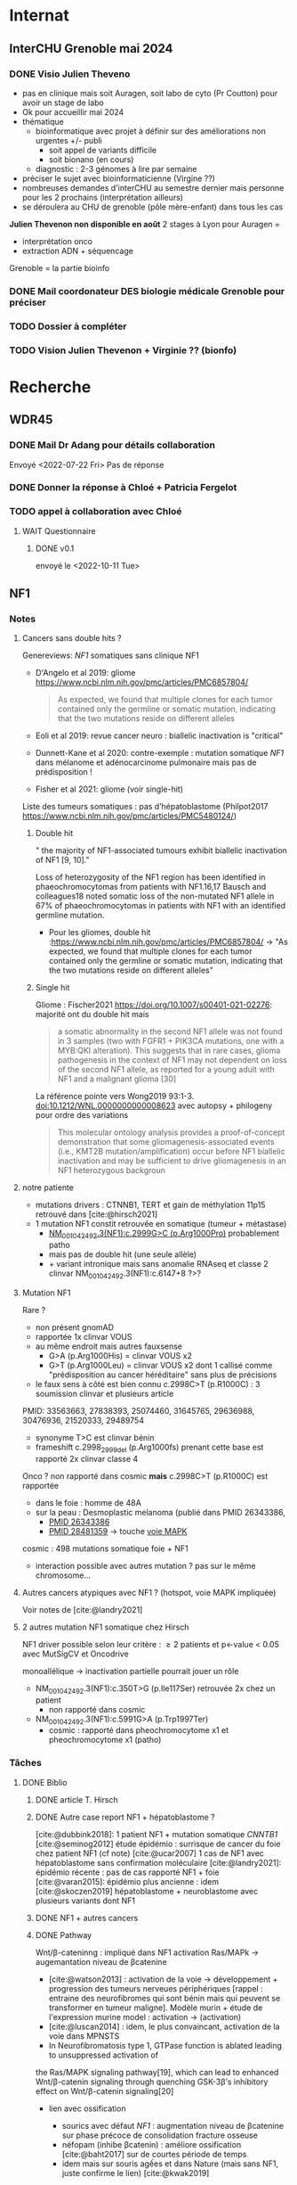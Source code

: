 * Internat
:PROPERTIES:
:CATEGORY: internat
:END:
** InterCHU Grenoble mai 2024
:PROPERTIES:
:CATEGORY: interchu
:END:
*** DONE Visio Julien Theveno
CLOSED: [2023-07-21 Fri 17:54] DEADLINE: <2023-07-21 Fri>
- pas en clinique mais soit Auragen, soit labo de cyto (Pr Coutton) pour avoir un stage de labo
- Ok pour accueillir mai 2024
- thématique
  - bioinformatique avec projet à définir sur des améliorations non urgentes +/- publi
    - soit appel de variants difficile
    - soit bionano (en cours)
  - diagnostic : 2-3 génomes à lire par semaine
- préciser le sujet avec bioinformaticienne (Virgine ??)
- nombreuses demandes d'interCHU au semestre dernier mais personne pour les 2 prochains (interprétation ailleurs)
- se déroulera au CHU de grenoble (pôle mère-enfant) dans tous les cas

*Julien Thevenon non disponible en août*
2 stages à Lyon pour Auragen =
- interprétation onco
- extraction ADN + séquencage
Grenoble = la partie bioinfo
*** DONE Mail coordonateur DES biologie médicale Grenoble pour préciser
CLOSED: [2023-07-21 Fri 17:54] SCHEDULED: <2023-07-21 Fri>
*** TODO Dossier à compléter
SCHEDULED: <2023-08-15 Tue>
*** TODO Vision Julien Thevenon + Virginie ?? (bionfo)
* Recherche
:PROPERTIES:
:CATEGORY: recherche
:END:
** WDR45
:PROPERTIES:
:CATEGORY: wdr45
:END:
*** DONE Mail Dr Adang pour détails collaboration
SCHEDULED: <2022-08-06 Sat>
Envoyé <2022-07-22 Fri>
Pas de réponse
*** DONE Donner la réponse à Chloé + Patricia Fergelot
*** TODO appel à collaboration avec Chloé
**** WAIT Questionnaire
***** DONE v0.1
CLOSED: [2022-12-03 Sat 12:35] SCHEDULED: <2022-10-01 Sat>
envoyé le <2022-10-11 Tue>
** NF1
:PROPERTIES:
:CATEGORY: nf1
:END:
*** Notes
**** Cancers sans double hits ?
Genereviews: /NF1/ somatiques sans clinique NF1
- D'Angelo et al 2019: gliome https://www.ncbi.nlm.nih.gov/pmc/articles/PMC6857804/
  #+begin_quote
 As expected, we found that multiple clones for each tumor contained only the germline or somatic mutation, indicating that the two mutations reside on different alleles
  #+end_quote

- Eoli et al 2019: revue cancer neuro : biallelic inactivation is "critical"
- Dunnett-Kane et al 2020: contre-exemple : mutation somatique /NF1/ dans mélanome et adénocarcinome pulmonaire mais pas de prédisposition !
- Fisher et al 2021: gliome (voir single-hit)

Liste des tumeurs somatiques : pas d’hépatoblastome (Philpot2017 https://www.ncbi.nlm.nih.gov/pmc/articles/PMC5480124/)

***** Double hit
" the majority of NF1-associated tumours exhibit biallelic inactivation of NF1 [9, 10]."

[10] = knudson
[9] = brehms2009:
| Non nervous           | Gastrointestinal stromal tumour          | Second hit NF1 and some copy number alterations [15]                                              |
|                       | Somatostatinoma                          | ?                                                                                                 |
|                       | Phaeochromocytoma                        | Second hit NF1 [16-18]                                                                            |
|                       | Breast cancer                            | ?                                                                                                 |
|                       | Rhabdomyosarcoma                         | ?                                                                                                 |
|-----------------------+------------------------------------------+---------------------------------------------------------------------------------------------------|
| Nervous system tumour | Astrocytoma                              | Second hit NF1, mutation in TP53, deletion of CDKN2A                                              |
|                       | Malignant peripheral nerve-sheath tumour | Second hit NF1, multiple copy number alterations, mutation in TP53, deletion of CDKN2A [24,25-27] |
|                       | Neuroblastoma                            | Second hit NF1, amplification of MYCN, deletion of 1p36 [28,29]                                   |


Loss of heterozygosity of the NF1 region has been identified in phaeochromocytomas from patients with NF1.16,17 Bausch and colleagues18 noted somatic loss of the non-mutated NF1 allele in 67% of phaeochromocytomas in patients with NF1 with an identified germline mutation.

- Pour les gliomes, double hit :https://www.ncbi.nlm.nih.gov/pmc/articles/PMC6857804/ -> "As expected, we found that multiple clones for each tumor contained only the germline or somatic mutation, indicating that the two mutations reside on different alleles"


***** Single hit
Gliome : Fischer2021 https://doi.org/10.1007/s00401-021-02276:
majorité ont du double hit mais
#+begin_quote
a somatic abnormality in the second NF1 allele was not found in 3 samples (two with FGFR1 + PIK3CA mutations, one with a MYB:QKI alteration). This suggests that in rare cases, glioma pathogenesis in the context of NF1 may not dependent on loss of the second NF1 allele, as reported for a young adult with NF1 and a malignant glioma [30]
#+end_quote

La référence pointe vers Wong2019 93:1-3. doi:10.1212/WNL.0000000000008623 avec autopsy + philogeny pour ordre des variations
#+begin_quote
This molecular ontology analysis provides a proof-of-concept demonstration that some gliomagenesis-associated events (i.e., KMT2B mutation/amplification) occur before NF1 biallelic inactivation and may be sufficient to drive gliomagenesis in an NF1 heterozygous backgroun
#+end_quote
**** notre patiente
- mutations drivers : CTNNB1, TERT et gain de méthylation 11p15 retrouvé dans [cite:@hirsch2021]
- 1 mutation NF1 constit retrouvée en somatique (tumeur + métastase)
  - [[https://genome.ucsc.edu/cgi-bin/hgTracks?db=hg38&lastVirtModeType=default&lastVirtModeExtraState=&virtModeType=default&virtMode=0&nonVirtPosition=&position=chr17%3A31230268%2D31230268&hgsid=1418628939_u4ASAyqv2xSI3YwznwQRfOaGJo4t][NM_001042492.3(NF1):c.2999G>C (p.Arg1000Pro)]] probablement patho
  - mais pas de double hit (une seule allèle)
  - + variant intronique mais sans anomalie RNAseq et classe 2 clinvar
    NM_001042492.3(NF1):c.6147+8 ?>?
**** Mutation NF1
Rare ?
  - non présent gnomAD
  - rapportée 1x clinvar VOUS
  - au même endroit mais autres fauxsense
    - G>A (p.Arg1000His) = clinvar VOUS x2
    - G>T (p.Arg1000Leu) = clinvar VOUS x2 dont 1 callisé comme "prédisposition au cancer héréditaire" sans plus de précisions
  - le faux sens à côté est bien connu c.2998C>T (p.R1000C) : 3 soumission clinvar et plusieurs article
PMID: 33563663, 27838393, 25074460, 31645765, 29636988, 30476936, 21520333, 29489754
  - synonyme T>C est clinvar bénin
  - frameshift  c.2998_2999del (p.Arg1000fs) prenant cette base est rapporté 2x clinvar classe 4

Onco ? non rapporté dans cosmic *mais* c.2998C>T (p.R1000C) est rapportée
    - dans le foie : homme de 48A
    - sur la peau : Desmoplastic melanoma (publié dans PMID 26343386,
      - [[https://pubmed.ncbi.nlm.nih.gov/26343386/][PMID 26343386]]
      - [[https://pubmed.ncbi.nlm.nih.gov/28481359/][PMID 28481359]] -> touche [[https://www.wikipathways.org/index.php/Pathway:WP382][voie MAPK]]
  cosmic : 498 mutations somatique foie + NF1
- interaction possible avec autres mutation ? pas sur le même chromosome...

**** Autres cancers atypiques avec NF1 ? (hotspot, voie MAPK impliquée)
Voir notes de [cite:@landry2021]
**** 2 autres mutation NF1 somatique chez Hirsch
NF1 driver possible selon leur critère : \ge 2 patients
et p<-value < 0.05 avec MutSigCV et Oncodrive

monoallélique -> inactivation partielle pourrait jouer un rôle
  - NM_001042492.3(NF1):c.350T>G (p.Ile117Ser) retrouvée 2x chez un patient
    - non rapporté dans cosmic
  - NM_001042492.3(NF1):c.5991G>A (p.Trp1997Ter)
    - cosmic : rapporté dans pheochromocytome x1 et pheochromocytome x1 (patho)

*** Tâches
**** DONE Biblio
***** DONE article T. Hirsch
CLOSED: [2022-11-27 Sun 11:28]
***** DONE Autre case report NF1 + hépatoblastome ?
CLOSED: [2022-11-27 Sun 11:28]
[cite:@dubbink2018]: 1 patient NF1 + mutation somatique /CNNTB1/
[cite:@seminog2012] étude épidémio : surrisque de cancer du foie chez patient NF1 (cf note)
[cite:@ucar2007] 1 cas de NF1 avec hépatoblastome sans confirmation moléculaire
[cite:@landry2021]: épidémio récente : pas de cas rapporté NF1 + foie
[cite:@varan2015]: épidémio plus ancienne : idem
[cite:@skoczen2019] hépatoblastome + neuroblastome avec plusieurs variants dont NF1
***** DONE NF1 + autres cancers
CLOSED: [2022-11-27 Sun 11:28]
***** DONE Pathway
CLOSED: [2022-11-27 Sun 11:28]
Wnt/β-cateninng : impliqué dans NF1
activation Ras/MAPk -> augemantation niveau de βcatenine

- [cite:@watson2013] : activation de la voie -> développement + progression des tumeurs nerveues périphériques
  [rappel : entraine des neurofibromes qui sont bénin mais qui peuvent se transformer en tumeur maligne]. Modèle murin + étude de l'expression murine model : activation ->  (activation)
- [cite:@luscan2014] : idem, le plus convaincant, activation de la voie dans MPNSTS
-  In Neurofibromatosis type 1, GTPase function is ablated leading to unsuppressed activation of
the Ras/MAPK signaling pathway[19], which can lead to enhanced Wnt/β-catenin signaling through
quenching GSK-3β’s inhibitory effect on Wnt/β-catenin signaling[20]
- lien avec ossification
  - sourics avec défaut /NF1/ : augmentation niveau de βcatenine sur phase précoce de consolidation fracture osseuse
  - néfopam (inhibe βcatenin) : améliore ossification [cite:@baht2017] sur de courtes période de temps
  - idem mais sur souris agếes et dans Nature (mais sans NF1, juste confirme le lien) [cite:@kwak2019]

  https://www.sciencedirect.com/science/article/pii/S8756328217300571?casa_token=hXS_Cmtozt8AAAAA:enMW1d09t-ms-mlCC6eMIX-C2XyvxuastFwmLi8wkYVO3zZlDdEtSY1eU-7s27xcHLoNe3hrXCM
  (cf leur biblio)

 mini review phttps://www.ijpmonline.org/article.asp?issn=0377-4929;year=2020;volume=63;issue=1;spage=112;epage=115;aulast=Ghose#ref9

- hépatoblastome selon [cite:@dubbink2018]    (perte de fonction -> excès β-catening par absence de dégradation)

NF2
- [cite:@kim2016] activation
- schwannomees NF2 via hyperactivation  https://www.nature.com/articles/cdd201654
  et vestibular schwanoma
  https://www.nature.com/articles/s41401-022-00908-4
***** Autres
[cite:@kappler2010]: rien ne correspond
Voie RAS impliquée dans hépatoblastome ?
Possible selon https://pubmed.ncbi.nlm.nih.gov/19665249/
https://www.nature.com/articles/labinvest2016142
**** KILL Trouver autres cas ?
CLOSED: [2022-12-04 Sun 22:13]
***** KILL Appel ANDDI rares
CLOSED: [2022-12-04 Sun 22:13]
***** KILL Appel ITACA
CLOSED: [2022-12-04 Sun 22:13]
**** DONE Plan de l’article
CLOSED: [2022-10-22 Sat 23:33] DEADLINE: <2022-09-17 Sat>
**** DONE Poster v0.1
CLOSED: [2022-11-27 Sun 11:28]
**** TODO Article
***** DONE v0.1
CLOSED: [2022-12-04 Sun 22:13]
***** DONE Corrections v0.2
CLOSED: [2023-03-20 lun. 14:29]
***** DONE Version validée par paul v0.2.7
CLOSED: [2023-03-20 lun. 14:30]
***** DONE Correction Hirsch + Vidau
CLOSED: [2023-06-11 Sun 18:39] SCHEDULED: <2023-05-28 Sun>
***** DONE Dernières correction JP
CLOSED: [2023-07-02 Sun 10:52] SCHEDULED: <2023-06-11 Sun>
***** DONE Relancer avant soumission
CLOSED: [2023-07-21 Fri 17:46] SCHEDULED: <2023-07-16 Sun>
**** TODO Soumission
***** Notes
  List journaux acceptant case reports
  https://static1.squarespace.com/static/5db7b349364ff063a6c58ab8/t/6071fb065173800a11ccd0a2/1618082566620/Case+Report+Journals+2020.pdf

- Acad Pediatr : non, scope inadéquat
- BMC Pediatrics ? trop cher (2 290€) Impact factor 2.1
- Curr Opin Pediatr : il faut être invité
- Front Pediatr : 2000$ case report
https://www.frontiersin.org/journals/pediatrics/for-authors/publishing-fees
- Ital J Pediatr : trop cher (cf bmc)
- J Pediatr Health Care : out of scope
- J Pediatr Hematol Oncol Nurs : out of scope
- Minerva Pediatr : gratuit si soumission pas en open access
https://www.minervamedica.it/en/journals/minerva-pediatrics/notice-to-authors.php
  #+begin_quote
 hybrid journal which publishes scientific papers on pediatrics, neonatology, adolescent medicine, child and adolescent psychiatry and pediatric surgery
  #+end_quote
  case report pour la forme de lettres à l’éditeur apparement
  https://www.minervamedica.it/en/journals/minerva-pediatrics/article.php?cod=R15Y2021N05A0467
  #+begin_quote
Subscription-based model
Page charges. Publication of the manuscript is free of charge. Language revision and excessive alterations to proofs will be charged to the authors.
  #+end_quote

- Pediatr Clin North Am : out of scope
- Pediatr Dev Pathol : gratuit
  Case report ok :
#+begin_quote
The Journal covers the spectrum of disorders of early development (including embryology, placentology, and teratology), gestational and perinatal diseases, and all diseases of childhood. Studies may be in any field of experimental, anatomic, or clinical pathology, including molecular pathology. Case reports are published only if they provide new insights into disease mechanisms or new information.
#+end_quote
https://journals.sagepub.com/author-instructions/PDP
#+begin_quote
There are no fees payable to submit to or publish in this journal.
#+end_quote

- Pediatr Hematol Oncol : gratuit
  scope limite :
  #+begin_quote
aim to define optimal therapeutic strategies for children and young adults with cancer and blood disorders.
  #+end_quote

  Case report ok :
  #+begin_quote
  PHO will consider exceptional case studies and case series. These submissions must illuminate novel biological or clinical understanding of cancer or blood diseases must be submitted in the identical format as a letter to the editorial
  #+end_quote

#+begin_quote
 Authors of accepted peer-reviewed articles have the choice to pay a fee to allow perpetual unrestricted online access to their published article to readers globally, immediately upon publication. Authors may take advantage of the open access option at the point of submission. Please note that this choice has no influence on the peer review and acceptance process. These articles are subject to the journal's standard peer-review process and will be accepted or rejected based on their own merit.

The article processing charge (APC) is charged on acceptance of the article and should be paid within 30 days by the author, funding agency or institution. Payment must be processed for the article to be published
#+end_quote
https://www.tandfonline.com/action/authorSubmission?show=instructions&journalCode=ipho20#oa
#+begin_quote
There are no submission fees, publication fees or page charges for this journal.
#+end_quote
***** DONE Soumission AJMG
CLOSED: [2023-07-30 Sun 14:50] SCHEDULED: <2023-07-26 Wed>
****** DONE Figures > 2 en Supplementary
CLOSED: [2023-07-27 Thu 23:31] DEADLINE: <2023-07-24 Mon>
****** DONE Vérifier citation format APA
CLOSED: [2023-07-27 Thu 23:31] DEADLINE: <2023-07-24 Mon>
****** DONE Ajouter le consentement dans les méthodes
CLOSED: [2023-07-27 Thu 23:31] DEADLINE: <2023-07-24 Mon>
****** DONE Rajouter la machine avec séquencage
CLOSED: [2023-07-27 Thu 23:31] DEADLINE: <2023-07-24 Mon>
****** DONE Cover letter
CLOSED: [2023-07-27 Thu 23:31] DEADLINE: <2023-07-26 Wed>
https://www.springer.com/gp/authors-editors/authorandreviewertutorials/submitting-to-a-journal-and-peer-review/cover-letters/10285574

#    If known, address the editor who will be assessing your manuscript by their name. Include the date of submission and the journal you are submitting to.
Dear Editor,

#    First paragraph: include the title of your manuscript and the type of manuscript it is (e.g. review, research, case study). Then briefly explain the background to your study, the question you sought out to answer and why.
We would like submit to American Journal of Medical Genetics (part A) a novel
case report entitled "Hepatoblastoma in a patient with Neurofibromatosis type 1:
a case report" to the  for consideration of publication.  Even though a large
variety of tumours have been reported in neurofibromatosis type 1, this is, to
our knowledge, only the third case in medical litterature linked with
hepatoblastoma and the first with germline and somatic molecular analysis.

Following-up the discovery of a liver mass in a 11-year old girl, epithelial
hepatoblastoma with pulmonary metastasis was diagnosed. Germline and somatic
molecular analysis showed classical driver variant for hepatoblastoma and a
germline class 4 /NF1/ variant also found in the tumour. We discuss potential
causal link between the two.

#    Third paragraph: here you should indicate why the readers of the journal #would be interested in the work.
# biological and medical aspects of genetic disorders and birth defects, as well as in-depth documentation of phenotype analysis within the current context of genotype/phenotype correlations.
To facilitate early detection of rare cancers like hepatoblastoma, reporting
such associations is important to increase clinical awareness and improve
follow-up of /NF1/ patients. It also highlights the difficulty of genetic
counseling with aggressive tumours and genetic diseases in the same family.

Thank you for considering our case report for publication.

Sincerely,
****** DONE Soumission initiale
CLOSED: [2023-07-27 Thu 23:31]

** Apprendre le machine learning
:PROPERTIES:
:CATEGORY: machine learning
:END:
[[https://www.reddit.com/r/MachineLearning/comments/5z8110/d_a_super_harsh_guide_to_machine_learning/][Source: reddit]]
*** STRT [[file:books.org::*The elements of statistical learning (217)][The elements of statistical learning (217)]] :
**** STRT Chap 1-4
**** Chap 7-8
*** Introduction to statistical learning
Plus facile, à faire avant Elements... ?
*** [[https://www.coursera.org/learn/machine-learning/home/info][Andrew NG coursera]]
*** The Deep Learning Book: https://www.deeplearningbook.org/front_matter.pdf
*** Put tensor flow or torch on a linux box and run examples: http://cs231n.github.io/aws-tutorial/
*** Autres cours en lignes
**** https://mlcourse.ai/book/index.html
**** https://www.fast.ai/

* Génétique
** Collège [0/32]
*** 1. Architecture du génome
*** 2. Structure et fonction du génome humains: chromosomes sexuels
*** 3. Structure et fonction du génome humains
*** 4. Hérédité mendélienne
*** 5. Génétique des populations
*** 6. Cytogénétique conventionnelle
*** 7. Cytogénétique moléculaire
*** 8. Anomalies hémopathies et tumeurs solides
*** STRT 9.Anomalies génétiques à l’échelle du gène
*** STRT 10. Principales techniques d’analyses des anomalies génétiques à l’échelle du gène
*** 11. Séquencage haut débit
*** 12. Conseil génétique
*** 13. Examen de l’enfant
*** 14. Hétérogénéite des maladies génétiques
*** 15. DPN, DPI
*** 16. Dépistage néonatal
*** 17. DPS
*** 18. Dispositions législatives
*** 19. Enjeux éthiques
*** 20. Maladies mitochondriales
*** 21. Empreinte parentale
*** 22. Mutations dynamiques
*** 23. Oncogénétique
*** 24. Bases de données
*** 25. Perspectives thérapeutiques
*** 26. Pharmacogénétique
*** 27. Génétique des maladies complexes
*** 28. T21
*** 29. Mucoviscidose
*** 30. Xfragile
*** 31. Maladies rares
*** 32. Médecine génomique

** TODO Biologie cellulaire et moléculaire Dunod [22/209]
*** DONE Fiche 1
*** DONE Fiche 2
*** DONE Fiche 3
*** DONE Fiche 4
*** DONE Fiche 5
*** DONE Fiche 6
*** DONE Fiche 7
*** DONE Fiche 8
*** DONE Fiche 9
*** DONE Fiche 10
*** DONE Fiche 11
*** DONE Fiche 12
*** DONE Fiche 13
*** DONE Fiche 14
*** DONE Fiche 15
*** DONE Fiche 16
*** DONE Fiche 17
*** Fiche 18
*** Fiche 19
*** Fiche 20
*** Fiche 21
*** Fiche 22
*** Fiche 23
*** Fiche 24
*** Fiche 25
*** Fiche 26
*** Fiche 27
*** Fiche 28
*** DONE Fiche 29
*** Fiche 30
*** Fiche 31
*** Fiche 32
*** Fiche 33
*** Fiche 34
*** Fiche 35
*** Fiche 36
*** Fiche 37
*** Fiche 38
*** Fiche 39
*** Fiche 40
*** Fiche 41
*** Fiche 42
*** DONE Fiche 43
*** Fiche 44
*** DONE Fiche 45
*** DONE Fiche 46
*** DONE Fiche 47
*** Fiche 48
*** Fiche 49
*** Fiche 50
*** Fiche 51
*** Fiche 52
*** Fiche 53
*** Fiche 54
*** Fiche 55
*** Fiche 56
*** Fiche 57
*** Fiche 58
*** Fiche 59
*** Fiche 60
*** Fiche 61
*** Fiche 62
*** Fiche 63
*** Fiche 64
*** Fiche 65
*** Fiche 66
*** Fiche 67
*** Fiche 68
*** Fiche 69
*** Fiche 70
*** Fiche 71
*** Fiche 72
*** Fiche 73
*** Fiche 74
*** Fiche 75
*** Fiche 76
*** Fiche 77
*** Fiche 78
*** Fiche 79
*** Fiche 80
*** Fiche 81
*** Fiche 82
*** Fiche 83
*** Fiche 84
*** Fiche 85
*** Fiche 86
*** Fiche 87
*** Fiche 88
*** Fiche 89
*** Fiche 90
*** Fiche 91
*** Fiche 92
*** Fiche 93
*** Fiche 94
*** Fiche 95
*** Fiche 96
*** Fiche 97
*** Fiche 98
*** Fiche 99
*** Fiche 100
*** Fiche 101
*** Fiche 102
*** Fiche 103
*** Fiche 104
*** Fiche 105
*** Fiche 106
*** Fiche 107
*** Fiche 108
*** Fiche 109
*** Fiche 110
*** Fiche 111
*** Fiche 112
*** Fiche 113
*** Fiche 114
*** Fiche 115
*** Fiche 116
*** Fiche 117
*** Fiche 118
*** Fiche 119
*** Fiche 120
*** Fiche 121
*** Fiche 122
*** Fiche 123
*** Fiche 124
*** Fiche 125
*** Fiche 126
*** Fiche 127
*** Fiche 128
*** Fiche 129
*** Fiche 130
*** Fiche 131
*** Fiche 132
*** Fiche 133
*** Fiche 134
*** Fiche 135
*** Fiche 136
*** Fiche 137
*** Fiche 138
*** Fiche 139
*** Fiche 140
*** Fiche 141
*** Fiche 142
*** Fiche 143
*** Fiche 144
*** Fiche 145
*** Fiche 146
*** Fiche 147
*** Fiche 148
*** Fiche 149
*** Fiche 150
*** Fiche 151
*** Fiche 152
*** Fiche 153
*** Fiche 154
*** Fiche 155
*** Fiche 156
*** Fiche 157
*** Fiche 158
*** Fiche 159
*** Fiche 160
*** Fiche 161
*** Fiche 162
*** Fiche 163
*** Fiche 164
*** Fiche 165
*** Fiche 166
*** Fiche 167
*** Fiche 168
*** Fiche 169
*** Fiche 170
*** Fiche 171
*** Fiche 172
*** Fiche 173
*** Fiche 174
*** Fiche 175
*** Fiche 176
*** Fiche 177
*** Fiche 178
*** Fiche 179
*** Fiche 180
*** Fiche 181
*** Fiche 182
*** Fiche 183
*** Fiche 184
*** Fiche 185
*** Fiche 186
*** Fiche 187
*** Fiche 188
*** Fiche 189
*** Fiche 190
*** Fiche 191
*** Fiche 192
*** Fiche 193
*** Fiche 194
*** Fiche 195
*** Fiche 196
*** Fiche 197
*** Fiche 198
*** Fiche 199
*** Fiche 200
*** Fiche 201
*** Fiche 202
*** Fiche 203
*** Fiche 204
*** Fiche 205
*** Fiche 206
*** Fiche 207
*** Fiche 208
*** Fiche 209
** TODO Biologie chimie Dunod
* Divers
** TODO Photos famille
On utilise le drive commun qu'a fait Elise. Pour éviter les soucis de connexion, on modifie juste le dossier partagé:
https://drive.google.com/drive/folders/11wJ0E_KZv7I88wdv_ULHqd5KvWFfF0DF?usp=sharing_eip_m&invite=CPX0rho&ts=63ea1879

Autres drives :

    alexis: https://drive.proton.me/urls/PQ5M6TKVRM#q8yulEV8T5WG
    papa : https://www.mailo.com/mailo/docs/docs.php?s=IaK9Ajz8kwQJXNPnhJofRuDwyrNSZVy4&dir=mqn0f3%2bozZXc%2bwh4DeXwhVTY1Zz4zci5rZ4XcNHRmX7wPT0d9WG%2b0g%3d%3d&ea_encode=0

*** DONE Copier photos famille drive papa -> drive proton, drive yvain sur drive famille
CLOSED: [2023-02-12 Sun 23:17]
*** TODO Copier photos famille depuis drive yvain sur drive famille
*** TODO Trier photos sur drive yvain
* Voiture :voiture:
** Mazda 5
*** Notes
- Plaquettes : arrière gauche ok (50%) le <2022-09-03 Sat>
- besoin d'une clé 14 pour changer les plaquettes
*** TODO Changer courroie distribution
SCHEDULED: <2023-08-12 Sat>
À faire au bout de 10ans, on attend l’an prochain

* Moto
:PROPERTIES:
:CATEGORY: moto
:END:
* Maison
:PROPERTIES:
:CATEGORY: maison
:END:
** DONE Saisie administrative taxe d'habitation
CLOSED: [2023-07-30 Sun 15:02]
/Entered on/ [2023-07-02 Sun 18:20]
Découverte <2023-07-02 Sun>. Virement 100.50€ fait.
Mail envoyé ce jour
** TODO Vendre vélo
SCHEDULED: <2023-08-29 Tue>
/Entered on/ [2023-07-29 Sat 10:23]
** TODO Vendre frigo
SCHEDULED: <2023-10-17 Wed>
** TODO Vendre machine à laver
SCHEDULED: <2023-10-17 Wed>
** DONE Photo à Éric pour lit
CLOSED: [2023-07-30 Sun 19:07] SCHEDULED: <2023-07-30 Sun>
** DONE SMS annonce déménagement
CLOSED: [2023-07-29 Sat 10:57] SCHEDULED: <2023-07-29 Sat>
/Entered on/ [2023-07-29 Sat 10:25]
** DONE Lettre recommandée annonce déménagement
CLOSED: [2023-07-29 Sat 10:57] SCHEDULED: <2023-07-29 Sat>
#+category: maison
* Programmation :cs:
** Gentoo :gentoo:
*** GURU :guru:
**** DONE Ebuild pour adapteur wifi TBW-108B
CLOSED: [2023-05-22 Mon 22:50]
Sur branche dev
**** DONE net-wireless/rtl8723bu: migration to linux-mod-r1.eclass
CLOSED: [2023-07-02 Sun 11:13] SCHEDULED: <2023-07-02 Sun>
**** DONE Ebuild hut
CLOSED: [2023-07-02 Sun 10:57]
sur dev
*** TODO Article nzbget sur wiki
/Entered on/ [2022-10-22 Sat 17:31]
*** KILL Gentoo package diagrams-graphviz :gentoo:haskell:
CLOSED: [2023-06-24 Sat 15:43] SCHEDULED: <2023-05-28 Sun>
/Entered on/ [2023-05-27 Sat 22:28]

** Learning Haskell :haskell:
*** [#A] [[https://www.reddit.com/r/haskell/comments/npxfba/comment/h084wwa/?utm_source=share&utm_medium=web2x&context=3][Reddit suggestion]]]
**** Learn Foundational building blocks
- [X] [[https://mmhaskell.com/monads/functors][Functor]]
- [X] [[https://mmhaskell.com/monads/applicatives][Applicatives]]
- [X] [[https://mmhaskell.com/monads/tutorial][Monads]]
- [X] [[https://mmhaskell.com/monads/reader-writer][Reader, writer]]
- [X] [[https://mmhaskell.com/monads/state][State]]
- [X] [[https://mmhaskell.com/monads/transformers][Transformers]]
- [ ] [[https://mmhaskell.com/monads/laws][Laws]]

**** Real-world example
***** STRT Look at the example
- [X] Database
- [ ] API
***** Relax for a few days and watch how interactive programs are being composed
***** Get back to the real-world example and make it a complete Cabal project.
***** [[https://mmhaskell.com/testing/test-driven-development][Testing]]
**** [#A] Best resource : [[https://downloads.haskell.org/~ghc/8.10.4/docs/html/users_guide/glasgow_exts.html#language-options][Language Reference]]
whenever you see an unknown language extension or a compilation flag, look it up in Language Reference and try to understand it. You don't have to fully understand them though, just read about them and keep them on your mind. One day they will begin to automatically click into a sound set of concepts.

Language Reference is one of the most underappreciated sources of information (it's almost universally overlooked in language communities - it was the case for Python, and I find it to be true for Haskell as well). You mentioned that you don't like REPL examples, and neither do I. Luckily, the User Guide/Reference has introductory sections for people like us. Once I knew how to compile a single file and to run it, the rest was just a matter of getting to know things by their name in a new ecosystem.

**** DONE Learn to compose things
When you already know how to compile and run single-module interactive console programs, it takes about a day to understand basics of Cabal, and about a week to learn about input parsing and output formatting. Do you need CLI args? Use optparse-applicative. Env vars? Use envy. JSON? Use aeson and a cheatsheet. Don't think about performance and/or API conventions, that's not what you should be concerned of at this point, as you are just learning to compose things together from individual parts.

**** Experiment with various libraires, read haskell planetarium
At this point you have enough knowledge to begin experimenting with various libraries and APIs. Learn how to use Hoogle, and read as much as you can/want on Haskell Planetarium.
*** KILL Learn Haskell for your greater good
   :PROPERTIES:
   :CUSTOM_ID: kill-learn-haskell-for-your-greater-good
   :END:

50%

*** HOLD [[books.org::Haskell%20Programming%20From%20First%20Principles][Haskell programming from first principles]]
*** GHC
**** GHC commentary
Notamment Ollie Charles's 24 days of GHC Extensions,
**** Lire [[https://www.aosabook.org/en/ghc.html]]
*** Vidéos
**** STRT https://www.youtube.com/watch?v=re96UgMk6GQ
*** Articles historiques
1. [[https://watermark.silverchair.com/320098.pdf?token=AQECAHi208BE49Ooan9kkhW_Ercy7Dm3ZL_9Cf3qfKAc485ysgAAAsYwggLCBgkqhkiG9w0BBwagggKzMIICrwIBADCCAqgGCSqGSIb3DQEHATAeBglghkgBZQMEAS4wEQQMHXfjdjwhGI2t4bLLAgEQgIICeQjZ-I8gmuaFqBktP4IOifHODtMAHcNF_LwRYyq7NswQ7vT6LJho9P_junCAORLGMV9dgq9JMePH2PFKNxXxrEP1VY7rIDG0gzoeObSkgMDn4MXalrIxD3ejY8vsGYy6vce8Kh70J_UJ8RamO1l3BNNUzy2W6VRaa_cMQr_ekdwcz0oihz0BVKn_bgm_8DjiiPhzj8uU9flVhi13t_oIFA6b3At2QMmPe7Z9OyfLkXivKkmKKNoHwSS7AnTIYAKCO383e4kG6NzZ_elai-XMAJs2Nk0vcgaltld1KeaW3269104DdIlFGevJUVNgwE_4LIheSYRZr9Gr0yRR6TROxdsyxrmgQ22Pzxxpnl8-KdjkW6aRSCKNk_yb5hYcPoRa3ldc5yPV15j8i4t9Mv4U_mBwmIRtMIKPdEHeMvcRx6c8_8uT4RV2esuOPfZlA05bzBgJhMS87M8myxisH-exkTMkm58o6nzHf1lGxzn_JS1VSHbhJCUl82ubzzOWjvl3QJM_vv805XTbn_G-fcRi0d9EQIRTqoObWVFyXW-pz16bWoZPZnBQ1gOmc3hPTGBMZjFR6p9VEAO7bKcK8o0yQDjVWEELNwfAAHc-oF_wLiEjXDNBoUttghgQzzvymKY_jSZhcU8TraVu2i551fpuDNEjSJd0qY5Rg3J6eWU550nJmnoWmX6o7KGiYp0vVMfOoFYXJ1trZWSGoRhDQP2LOLIOt3t2idlj6kV_MoCY3BRnkbxf4XIH7gLJf6Dky6hXFbTU8Fjsn8XHBeKSmaAYJ-sbmGB_BdZO8hHyvHvPv0lTtGcSuKywoJhMbblXRzyuacj_6mZQl5j3tAWhy][Why functional programming matters]]
   Très lisible
2. [[https://dl.acm.org/doi/pdf/10.1145/91556.91592][Comprehending monads]]
   Introduction du concept
3. [[https://dl.acm.org/doi/pdf/10.1145/158511.158524][Imperative functional programming]]
   Application des monads poru résoudre le problème IO
